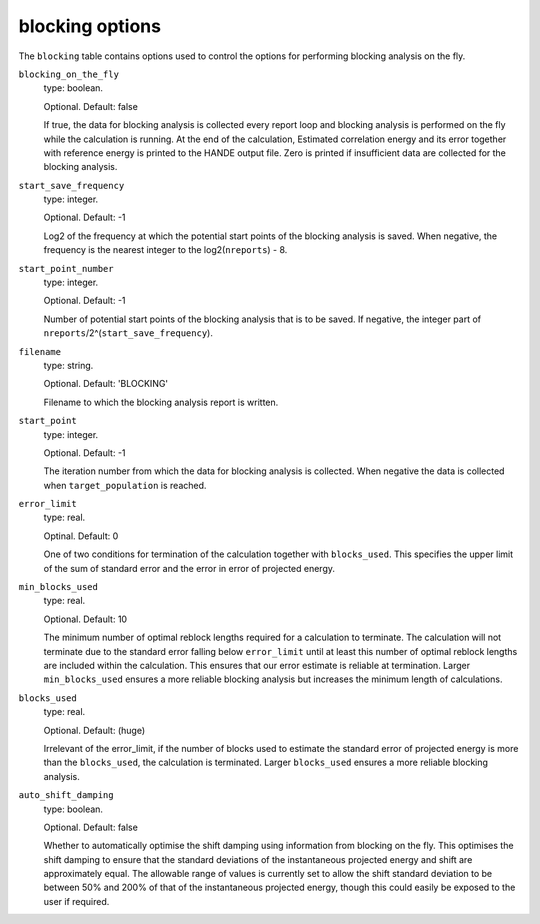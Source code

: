 .. _blocking_table:

blocking options
================

The ``blocking`` table contains options used to control the options for performing
blocking analysis on the fly.

``blocking_on_the_fly``
    type: boolean.

    Optional. Default: false

    If true, the data for blocking analysis is collected every report loop and blocking
    analysis is performed on the fly while the calculation is running. At the end of the calculation,
    Estimated correlation energy and its error together with reference energy is printed to the HANDE
    output file. Zero is printed if insufficient data are collected for the blocking analysis.

``start_save_frequency``
    type: integer.

    Optional. Default: -1

    Log2 of the frequency at which the potential start points of the blocking analysis is
    saved. When negative, the frequency is the nearest integer to the log2(``nreports``) - 8.

``start_point_number``
    type: integer.

    Optional. Default: -1

    Number of potential start points of the blocking analysis that is to be saved. If
    negative, the integer part of ``nreports``/2^(``start_save_frequency``).

``filename``
    type: string.

    Optional. Default: 'BLOCKING'

    Filename to which the blocking analysis report is written.

``start_point``
    type: integer.

    Optional. Default: -1

    The iteration number from which the data for blocking analysis is collected. When
    negative the data is collected when ``target_population`` is reached.

``error_limit``
    type: real.

    Optinal. Default: 0

    One of two conditions for termination of the calculation together with ``blocks_used``.
    This specifies the upper limit of the sum of standard error and the error in error of projected energy.

``min_blocks_used``
    type: real.

    Optional. Default: 10

    The minimum number of optimal reblock lengths required for a calculation to
    terminate. The calculation will not terminate due to the standard error
    falling below ``error_limit`` until at least this number of optimal
    reblock lengths are included within the calculation. This ensures that
    our error estimate is reliable at termination.
    Larger ``min_blocks_used`` ensures a more reliable blocking analysis but
    increases the minimum length of calculations.

``blocks_used``
    type: real.

    Optional. Default: (huge)

    Irrelevant of the error_limit, if the number of blocks used to estimate the standard error of projected energy
    is more than the ``blocks_used``, the calculation is terminated. Larger ``blocks_used`` ensures a more reliable
    blocking analysis.

``auto_shift_damping``
    type: boolean.

    Optional. Default: false

    Whether to automatically optimise the shift damping using information from blocking on the fly. This optimises
    the shift damping to ensure that the standard deviations of the instantaneous projected energy and shift are
    approximately equal. The allowable range of values is currently set to allow the shift standard deviation to
    be between 50% and 200% of that of the instantaneous projected energy, though this could easily be exposed to
    the user if required.

..
    [review] - VAN: What happens if I do not provide a shift damping value in the qmc table but there is also none
    in the restart file due to legacy?
    [reply] - CJCS: The shift damping defaults to the original default, 0.05.

    .. note::
        This approach will modify the shift damping to ensure a reasonable variation in the shift during a calculation.
        Updates to the shift damping will be printed within the output file, and the final shift damping written into
        restart files to be used in any restarted calculations. If no shift_damping is provided to a restarted
        calculation in the qmc table the final value from the restarted calculation will be used.
